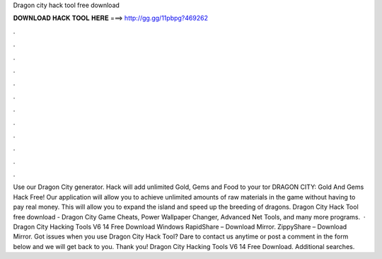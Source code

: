 Dragon city hack tool free download

𝐃𝐎𝐖𝐍𝐋𝐎𝐀𝐃 𝐇𝐀𝐂𝐊 𝐓𝐎𝐎𝐋 𝐇𝐄𝐑𝐄 ===> http://gg.gg/11pbpg?469262

.

.

.

.

.

.

.

.

.

.

.

.

Use our Dragon City generator. Hack will add unlimited Gold, Gems and Food to your tor DRAGON CITY: Gold And Gems Hack Free! Our application will allow you to achieve unlimited amounts of raw materials in the game without having to pay real money. This will allow you to expand the island and speed up the breeding of dragons. Dragon City Hack Tool free download - Dragon City Game Cheats, Power Wallpaper Changer, Advanced Net Tools, and many more programs.  · Dragon City Hacking Tools V6 14 Free Download Windows RapidShare – Download Mirror. ZippyShare – Download Mirror. Got issues when you use Dragon City Hack Tool? Dare to contact us anytime or post a comment in the form below and we will get back to you. Thank you! Dragon City Hacking Tools V6 14 Free Download. Additional searches.